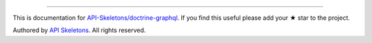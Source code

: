 
----------

This is documentation for
`API-Skeletons/doctrine-graphql <https://github.com/API-Skeletons/doctrine-graphql>`_.
If you find this useful please add your ★ star to the project.

Authored by `API Skeletons <https://apiskeletons.com>`_.  All rights reserved.
